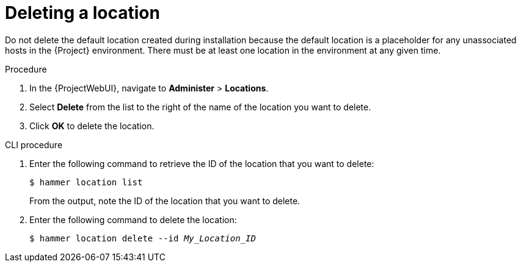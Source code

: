 :_mod-docs-content-type: PROCEDURE

[id="Deleting_a_Location_{context}"]
= Deleting a location

ifdef::foreman-deb,foreman-el[]
You can delete a location if the location is not associated with any host groups.
If there are any host groups associated with the location you are about to delete, remove them by navigating to *Administer* > *Locations* and clicking the relevant location.
endif::[]
ifdef::katello,orcharhino,satellite[]
You can delete a location if the location is not associated with any lifecycle environments or host groups.
If there are any lifecycle environments or host groups associated with the location you are about to delete, remove them by navigating to *Administer* > *Locations* and clicking the relevant location.
endif::[]
ifndef::orcharhino[]
Do not delete the default location created during installation because the default location is a placeholder for any unassociated hosts in the {Project} environment.
endif::[]
There must be at least one location in the environment at any given time.

.Procedure
. In the {ProjectWebUI}, navigate to *Administer* > *Locations*.
. Select *Delete* from the list to the right of the name of the location you want to delete.
. Click *OK* to delete the location.

.CLI procedure
. Enter the following command to retrieve the ID of the location that you want to delete:
+
[subs="+quotes"]
----
$ hammer location list
----
+
From the output, note the ID of the location that you want to delete.
. Enter the following command to delete the location:
+
[subs="+quotes"]
----
$ hammer location delete --id _My_Location_ID_
----
